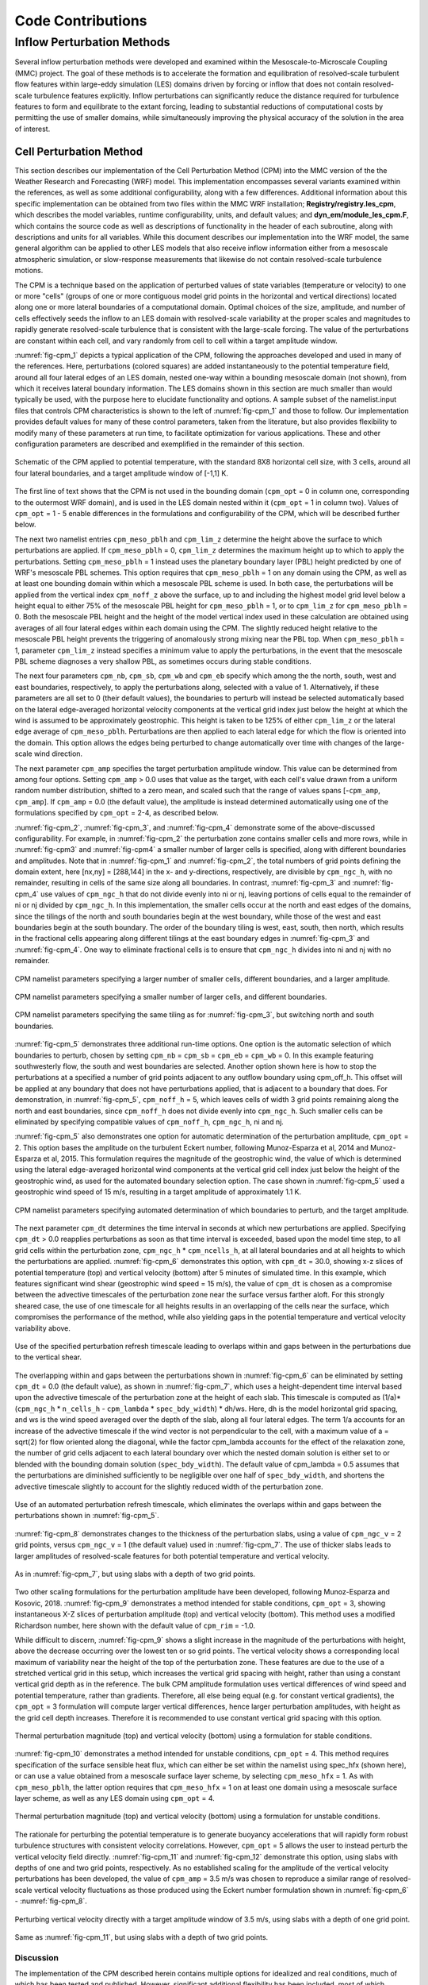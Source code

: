 ******************
Code Contributions
******************

Inflow Perturbation Methods
===========================

Several inflow perturbation methods were developed and examined within the Mesoscale-to-Microscale Coupling (MMC) project. The goal of these methods is to accelerate the formation and equilibration of resolved-scale turbulent flow features within large-eddy simulation (LES) domains driven by forcing or inflow that does not contain resolved-scale turbulence features explicitly. Inflow perturbations can significantly reduce the distance required for turbulence features to form and equilibrate to the extant forcing, leading to substantial reductions of computational costs by permitting the use of smaller domains, while simultaneously improving the physical accuracy of the solution in the area of interest.

Cell Perturbation Method 
------------------------

This section describes our implementation of the Cell Perturbation Method (CPM) into the MMC version of the the Weather Research and Forecasting (WRF) model. This implementation encompasses several variants examined within the references, as well as some additional configurability, along with a few differences. Additional information about this specific implementation can be obtained from two files within the MMC WRF installation; **Registry/registry.les_cpm**, which describes the model variables, runtime configurability, units, and default values; and **dyn_em/module_les_cpm.F**, which contains the source code as well as descriptions of functionality in the header of each subroutine, along with descriptions and units for all variables. While this document describes our implementation into the WRF model, the same general algorithm can be applied to other LES models that also receive inflow information either from a mesoscale atmospheric simulation, or slow-response measurements that likewise do not contain resolved-scale turbulence motions. 

The CPM is a technique based on the application of perturbed values of state variables (temperature or velocity) to one or more "cells" (groups of one or more contiguous model grid points in the horizontal and vertical directions) located along one or more lateral boundaries of a computational domain. Optimal choices of the size, amplitude, and number of cells effectively seeds the inflow to an LES domain with resolved-scale variability at the proper scales and magnitudes to rapidly generate resolved-scale turbulence that is consistent with the large-scale forcing. The value of the perturbations are constant within each cell, and vary randomly from cell to cell within a target amplitude window.  


:numref:`fig-cpm_1` depicts a typical application of the CPM, following the approaches developed and used in many of the references. Here, perturbations (colored squares) are added instantaneously to the potential temperature field, around all four lateral edges of an LES domain, nested one-way within a bounding mesoscale domain (not shown), from which it receives lateral boundary information. The LES domains shown in this section are much smaller than would typically be used, with the purpose here to elucidate functionality and options. A sample subset of the namelist.input files that controls CPM characteristics is shown to the left of :numref:`fig-cpm_1` and those to follow. Our implementation provides default values for many of these control parameters, taken from the literature, but also provides flexibility to modify many of these parameters at run time, to facilitate optimization for various applications. These and other configuration parameters are described and exemplified in the remainder of this section.

.. _fig-cpm_1:
.. figure:: img/CPM_OPT_1_N8_C3_V1_B_ALL_AMP1_DT1_CPM_XY_namelist.png
  :width: 800
  :align: center

  Schematic of the CPM applied to potential temperature, with the standard 8X8 horizontal cell size, with 3 cells, around all four lateral boundaries, and a target amplitude window of [-1,1] K. 

The first line of text shows that the CPM is not used in the bounding domain (``cpm_opt`` = 0 in column one, corresponding to the outermost WRF domain), and is used in the LES domain nested within it (``cpm_opt`` = 1 in column two). Values of ``cpm_opt`` = 1 - 5 enable differences in the formulations and configurability of the CPM, which will be described further below.

The next two namelist entries ``cpm_meso_pblh`` and ``cpm_lim_z`` determine the height above the surface to which perturbations are applied. If ``cpm_meso_pblh`` = 0, ``cpm_lim_z`` determines the maximum height up to which to apply the perturbations. Setting ``cpm_meso_pblh`` = 1 instead uses the planetary boundary layer (PBL) height predicted by one of WRF's mesoscale PBL schemes. This option requires that ``cpm_meso_pblh`` = 1 on any domain using the CPM, as well as at least one bounding domain within which a mesoscale PBL scheme is used. In both case, the perturbations will be applied from the vertical index ``cpm_noff_z`` above the surface, up to and including the highest model grid level below a height equal to either 75% of the mesoscale PBL height for ``cpm_meso_pblh`` = 1, or to ``cpm_lim_z`` for ``cpm_meso_pblh`` = 0. Both the mesoscale PBL height and the height of the model vertical index used in these calculation are obtained using averages of all four lateral edges within each domain using the CPM. The slightly reduced height relative to the mesoscale PBL height prevents the triggering of anomalously strong mixing near the PBL top. When ``cpm_meso_pblh`` = 1, parameter ``cpm_lim_z`` instead specifies a minimum value to apply the perturbations, in the event that the mesoscale PBL scheme diagnoses a very shallow PBL, as sometimes occurs during stable conditions. 

The next four parameters ``cpm_nb``, ``cpm_sb``, ``cpm_wb`` and ``cpm_eb`` specify which among the the north, south, west and east boundaries, respectively, to apply the perturbations along, selected with a value of 1. Alternatively, if these parameters are all set to 0 (their default values), the boundaries to perturb will instead be selected automatically based on the lateral edge-averaged horizontal velocity components at the vertical grid index just below the height at which the wind is assumed to be approximately geostrophic. This height is taken to be 125% of either ``cpm_lim_z`` or the lateral edge average of ``cpm_meso_pblh``. Perturbations are then applied to each lateral edge for which the flow is oriented into the domain. This option allows the edges being perturbed to change automatically over time with changes of the large-scale wind direction.

The next parameter ``cpm_amp`` specifies the target perturbation amplitude window. This value can be determined from among four options. Setting ``cpm_amp`` > 0.0 uses that value as the target, with each cell's value drawn from a uniform random number distribution, shifted to a zero mean, and scaled such that the range of values spans [-``cpm_amp``, ``cpm_amp``]. If ``cpm_amp`` = 0.0 (the default value), the amplitude is instead determined automatically using one of the formulations specified by ``cpm_opt`` = 2-4, as described below.


:numref:`fig-cpm_2`, :numref:`fig-cpm_3`, and :numref:`fig-cpm_4` demonstrate some of the above-discussed configurability. For example, in :numref:`fig-cpm_2` the perturbation zone contains smaller cells and more rows, while in :numref:`fig-cpm3` and :numref:`fig-cpm4` a smaller number of larger cells is specified, along with different boundaries and amplitudes. Note that in :numref:`fig-cpm_1` and :numref:`fig-cpm_2`, the total numbers of grid points defining the domain extent, here [nx,ny] = [288,144] in the x- and y-directions, respectively, are divisible by ``cpm_ngc_h``, with no remainder, resulting in cells of the same size along all boundaries. In contrast, :numref:`fig-cpm_3` and :numref:`fig-cpm_4` use values of ``cpm_ngc_h`` that do not divide evenly into ni or nj, leaving portions of cells equal to the remainder of ni or nj divided by ``cpm_ngc_h``. In this implementation, the smaller cells occur at the north and east edges of the domains, since the tilings of the north and south boundaries begin at the west boundary, while those of the west and east boundaries begin at the south boundary. The order of the boundary tiling is west, east, south, then north, which results in the fractional cells appearing along different tilings at the east boundary edges in :numref:`fig-cpm_3` and :numref:`fig-cpm_4`. One way to eliminate fractional cells is to ensure that ``cpm_ngc_h`` divides into ni and nj with no remainder.

.. _fig-cpm_2:
.. figure:: img/CPM_OPT_1_N4_C8_V1_B_NW_AMP1.5_DT1_CPM_XY_namelist.png
  :width: 800
  :align: center

  CPM namelist parameters specifying a larger number of smaller cells, different boundaries, and a larger amplitude.

.. _fig-cpm_3:
.. figure:: img/CPM_OPT_1_N14_C2_V1_B_SWE_AMP1_DT1_CPM_XY_namelist.png
  :width: 800
  :align: center

  CPM namelist parameters specifying a smaller number of larger cells, and different boundaries. 

.. _fig-cpm_4:
.. figure:: img/CPM_OPT_1_N14_C2_V1_B_NWE_AMP1_DT1_CPM_XY_namelist.png
  :width: 800
  :align: center

  CPM namelist parameters specifying the same tiling as for :numref:`fig-cpm_3`, but switching north and south boundaries. 

:numref:`fig-cpm_5` demonstrates three additional run-time options. One option is the automatic selection of which boundaries to perturb, chosen by setting ``cpm_nb`` = ``cpm_sb`` = ``cpm_eb`` = ``cpm_wb`` = 0. In this example featuring southwesterly flow, the south and west boundaries are selected. Another option shown here is how to stop the perturbations at a specified a number of grid points adjacent to any outflow boundary using cpm_off_h. This offset will be applied at any boundary that does not have perturbations applied, that is adjacent to a boundary that does. For demonstration, in :numref:`fig-cpm_5`, ``cpm_noff_h`` = 5, which leaves cells of width 3 grid points remaining along the north and east boundaries, since ``cpm_noff_h`` does not divide evenly into ``cpm_ngc_h``. Such smaller cells can be eliminated by specifying compatible values of ``cpm_noff_h``, ``cpm_ngc_h``, ni and nj.

:numref:`fig-cpm_5` also demonstrates one option for automatic determination of the perturbation amplitude, ``cpm_opt`` = 2. This option bases the amplitude on the turbulent Eckert number, following Munoz-Esparza et al, 2014 and Munoz-Esparza et al, 2015. This formulation requires the magnitude of the geostrophic wind, the value of which is determined using the lateral edge-averaged horizontal wind components at the vertical grid cell index just below the height of the geostrophic wind, as used for the automated boundary selection option. The case shown in :numref:`fig-cpm_5` used a geostrophic wind speed of 15 m/s, resulting in a target amplitude of approximately 1.1 K.

.. _fig-cpm_5:
.. figure:: img/CPM_OPT_2_N8_C3_V1_B_AUTO_AMP_AUTO_DT_AUTO_CPM_XY_namelist.png
  :width: 800
  :align: center

  CPM namelist parameters specifying automated determination of which boundaries to perturb, and the target amplitude. 

The next parameter ``cpm_dt`` determines the time interval in seconds at which new perturbations are applied. Specifying ``cpm_dt`` > 0.0 reapplies perturbations as soon as that time interval is exceeded, based upon the model time step, to all grid cells within the perturbation zone, ``cpm_ngc_h`` * ``cpm_ncells_h``, at all lateral boundaries and at all heights to which the perturbations are applied. :numref:`fig-cpm_6` demonstrates this option, with ``cpm_dt`` = 30.0, showing x-z slices of potential temperature (top) and vertical velocity (bottom) after 5 minutes of simulated time. In this example, which features significant wind shear (geostrophic wind speed = 15 m/s), the value of ``cpm_dt`` is chosen as a compromise between the advective timescales of the perturbation zone near the surface versus farther aloft. For this strongly sheared case, the use of one timescale for all heights results in an overlapping of the cells near the surface, which compromises the performance of the method, while also yielding gaps in the potential temperature and vertical velocity variability above. 

.. _fig-cpm_6:
.. figure:: img/CPM_OPT_2_N8_C3_V1_B_AUTO_AMP_AUTO_DT_30_SHEAR_CASE_PBL_T_W_XZ_namelist.png
  :width: 800
  :align: center

  Use of the specified perturbation refresh timescale leading to overlaps within and gaps between in the perturbations due to the vertical shear.

The overlapping within and gaps between the perturbations shown in :numref:`fig-cpm_6` can be eliminated by setting ``cpm_dt`` = 0.0 (the default value), as shown in :numref:`fig-cpm_7`, which uses a height-dependent time interval based upon the advective timescale of the perturbation zone at the height of each slab. This timescale is computed as (1/a)*(``cpm_ngc_h`` * ``n_cells_h`` - ``cpm_lambda`` * ``spec_bdy_width``) * dh/ws. Here, dh is the model horizontal grid spacing, and ws is the wind speed averaged over the depth of the slab, along all four lateral edges. The term 1/a accounts for an increase of the advective timescale if the wind vector is not perpendicular to the cell, with a maximum value of a = sqrt(2) for flow oriented along the diagonal, while the factor cpm_lambda accounts for the effect of the relaxation zone, the number of grid cells adjacent to each lateral boundary over which the nested domain solution is either set to or blended with the bounding domain solution (``spec_bdy_width``). The default value of cpm_lambda = 0.5 assumes that the perturbations are diminished sufficiently to be negligible over one half of ``spec_bdy_width``, and shortens the advective timescale slightly to account for the slightly reduced width of the perturbation zone. 

.. _fig-cpm_7:
.. figure:: img/CPM_OPT_2_N8_C3_V1_B_AUTO_AMP_AUTO_DT_AUTO_SHEAR_CASE_PBL_T_W_XZ_namelist.png
  :width: 800
  :align: center

  Use of an automated perturbation refresh timescale, which eliminates the overlaps within and gaps between the perturbations shown in :numref:`fig-cpm_5`. 

:numref:`fig-cpm_8` demonstrates changes to the thickness of the perturbation slabs, using a value of ``cpm_ngc_v`` = 2 grid points, versus ``cpm_ngc_v`` = 1 (the default value) used in :numref:`fig-cpm_7`. The use of thicker slabs leads to larger amplitudes of resolved-scale features for both potential temperature and vertical velocity.

.. _fig-cpm_8:
.. figure:: img/CPM_OPT_2_N8_C3_V2_B_AUTO_AMP_AUTO_DT_AUTO_SHEAR_CASE_PBL_T_W_XZ_namelist.png
  :width: 800
  :align: center

  As in :numref:`fig-cpm_7`, but using slabs with a depth of two grid points. 

Two other scaling formulations for the perturbation amplitude have been developed, following Munoz-Esparza and Kosovic, 2018. :numref:`fig-cpm_9` demonstrates a method intended for stable conditions, ``cpm_opt`` = 3, showing instantaneous X-Z slices of perturbation amplitude (top) and vertical velocity (bottom). This method uses a modified Richardson number, here shown with the default value of ``cpm_rim`` = -1.0. 

While difficult to discern, :numref:`fig-cpm_9` shows a slight increase in the magnitude of the perturbations with height, above the decrease occurring over the lowest ten or so grid points. The vertical velocity shows a corresponding local maximum of variability near the height of the top of the perturbation zone. These features are due to the use of a stretched vertical grid in this setup, which increases the vertical grid spacing with height, rather than using a constant vertical grid depth as in the reference. The bulk CPM amplitude formulation uses vertical differences of wind speed and potential temperature, rather than gradients. Therefore, all else being equal (e.g. for constant vertical gradients), the ``cpm_opt`` = 3 formulation will compute larger vertical differences, hence larger perturbation amplitudes, with height as the grid cell depth increases. Therefore it is recommended to use constant vertical grid spacing with this option. 

.. _fig-cpm_9:
.. figure:: img/CPM_OPT_3_N8_C3_V1_B_AUTO_AMP_AUTO_DT_AUTO_SHEAR_CASE_PBL_DX6_CPM_W_XZ_namelist.png
  :width: 800
  :align: center

  Thermal perturbation magnitude (top) and vertical velocity (bottom) using a formulation for stable conditions.  

:numref:`fig-cpm_10` demonstrates a method intended for unstable conditions, ``cpm_opt`` = 4. This method requires specification of the surface sensible heat flux, which can either be set within the namelist using spec_hfx (shown here), or can use a value obtained from a mesoscale surface layer scheme, by selecting ``cpm_meso_hfx`` = 1. As with ``cpm_meso_pblh``, the latter option requires that ``cpm_meso_hfx`` = 1 on at least one domain using a mesoscale surface layer scheme, as well as any LES domain using ``cpm_opt`` = 4.

.. _fig-cpm_10:
.. figure:: img/CPM_OPT_4_N8_C3_V1_B_AUTO_AMP_AUTO_DT_AUTO_SHEAR_CASE_PBL_CPM_W_XZ_namelist.png
  :width: 800
  :align: center

  Thermal perturbation magnitude (top) and vertical velocity (bottom) using a formulation for unstable conditions.  

The rationale for perturbing the potential temperature is to generate buoyancy accelerations that will rapidly form robust turbulence structures with consistent velocity correlations. However, ``cpm_opt`` = 5 allows the user to instead perturb the vertical velocity field directly. :numref:`fig-cpm_11` and :numref:`fig-cpm_12` demonstrate this option, using slabs with depths of one and two grid points, respectively. As no established scaling for the amplitude of the vertical velocity perturbations has been developed, the value of ``cpm_amp`` = 3.5 m/s was chosen to reproduce a similar range of resolved-scale vertical velocity fluctuations as those produced using the Eckert number formulation shown in :numref:`fig-cpm_6` - :numref:`fig-cpm_8`.

.. _fig-cpm_11:
.. figure:: img/CPM_OPT_5_N8_C3_V1_B_AUTO_AMP_3.5_DT_AUTO_SHEAR_CASE_PBL_W_XZ_namelist.png
  :width: 800
  :align: center

  Perturbing vertical velocity directly with a target amplitude window of 3.5 m/s, using slabs with a depth of one grid point. 


.. _fig-cpm_12:
.. figure:: img/CPM_OPT_5_N8_C3_V2_B_AUTO_AMP_3.5_DT_AUTO_SHEAR_CASE_PBL_W_XZ_namelist.png
  :width: 800
  :align: center

  Same as :numref:`fig-cpm_11`, but using slabs with a depth of two grid points. 


Discussion
^^^^^^^^^^
The implementation of the CPM described herein contains multiple options for idealized and real conditions, much of which has been tested and published. However, significant additional flexibility has been included, most of which remains untested. For example, the recommended cell sizes and number of rows were established using the Eckert number formulation of Munoz-Esparza et al 2014 and 2015, with a cell depth of one grid point. While the use of slabs of a depth of two grid points may yield slightly more rapid development of turbulence motions, the impact on the evolving turbulence field has not been established. The vertical velocity application implemented herein also differs from the approach of Mazzaro et al 2019, here applying the perturbations directly to the vertical velocity field, rather than through the forcing tendency as in the original formulation.

The expanded functionality of the MMC implementation of the CPM is intended to support further optimization of the approaches, including further examination of the physical dimensions of the cells, number of cells, amplitudes and refresh timescales, modified Richardson number, and other parameters, for given sets of forcing and landscape conditions. However, until the performance of any alternate configurations is established, it is recommended to use the default configuration settings from the publications cited.


Mann Method
-----------


TurbSim Method
--------------

